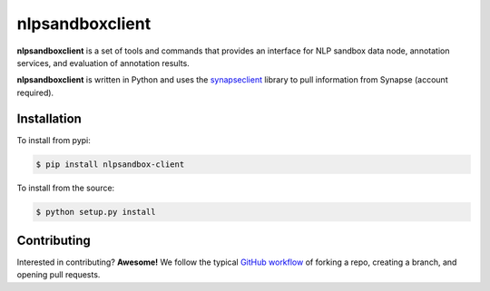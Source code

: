 ****************
nlpsandboxclient
****************

**nlpsandboxclient** is a set of tools and commands that provides an interface
for NLP sandbox data node, annotation services, and evaluation of annotation results.

**nlpsandboxclient** is written in Python and uses the synapseclient_ library to
pull information from Synapse (account required).

.. _Synapse: https://www.synapse.org/
.. _synapseclient: https://python-docs.synapse.org/build/html/index.html

Installation
============
To install from pypi:

.. code:: console

    $ pip install nlpsandbox-client

To install from the source:

.. code:: console

    $ python setup.py install


Contributing
============
Interested in contributing? **Awesome!** We follow the typical `GitHub workflow`_
of forking a repo, creating a branch, and opening pull requests.

.. _Github workflow: https://guides.github.com/introduction/flow/